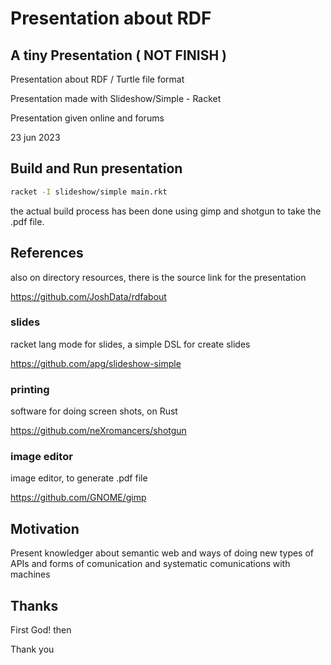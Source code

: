 
* Presentation about RDF

** A tiny Presentation ( NOT FINISH )

Presentation about RDF / Turtle file format

Presentation made with Slideshow/Simple - Racket

Presentation given online and forums

23 jun 2023

** Build and Run presentation

#+begin_src bash
 racket -I slideshow/simple main.rkt
#+end_src

the actual build process has been done using gimp and shotgun to take the .pdf file.

** References

also on directory resources, there is the source link for the presentation

https://github.com/JoshData/rdfabout

*** slides
racket lang mode for slides, a simple DSL for create slides

https://github.com/apg/slideshow-simple

*** printing

software for doing screen shots, on Rust

https://github.com/neXromancers/shotgun

*** image editor

image editor, to generate .pdf file

https://github.com/GNOME/gimp

** Motivation

Present knowledger about semantic web and ways of doing new types of APIs and forms of comunication and systematic comunications with machines

** Thanks

First God! then

Thank you
